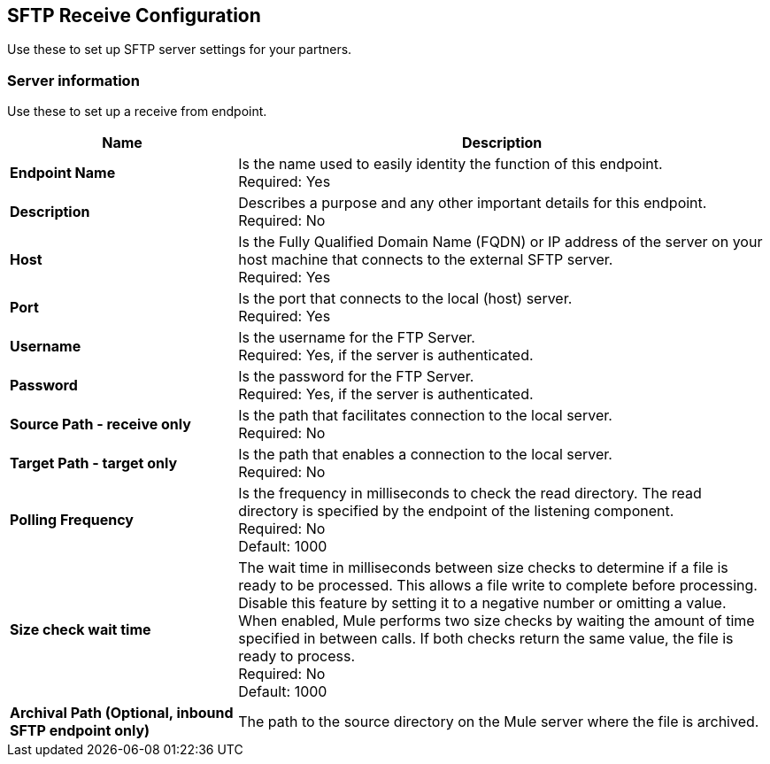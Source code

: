 == SFTP Receive Configuration

Use these to set up SFTP server settings for your partners.

=== Server information

Use these to set up a receive from endpoint.

[%header,cols="3s,7a"]
|===
|Name |Description

|Endpoint Name
| Is the name used to easily identity the function of this endpoint. +
Required: Yes +

|Description
| Describes a purpose and any other important details for this endpoint. +
Required: No +

|Host
| Is the Fully Qualified Domain Name (FQDN) or IP address of the server on your host machine that connects to the external SFTP server. +
Required: Yes +

|Port
| Is the port that connects to the local (host) server.  +
Required: Yes +

|Username
| Is the username for the FTP Server.   +
Required: Yes, if the server is authenticated. +

|Password
| Is the password for the FTP Server.  +
Required: Yes, if the server is authenticated. +

|Source Path - receive only
| Is the path that facilitates connection to the local server. +
Required: No +

|Target Path - target only
| Is the path that enables a connection to the local server. +
Required: No +

|Polling Frequency
| Is the frequency in milliseconds to check the read directory. The read directory is specified by the endpoint of the listening component. +
Required: No +
Default: 1000

|Size check wait time
| The wait time in milliseconds between size checks to determine if a file is ready to be processed. This allows a file write to complete before processing.
Disable this feature by setting it to a negative number or omitting a value.
When enabled, Mule performs two size checks by waiting the amount of time specified in between calls.
If both checks return the same value, the file is ready to process. +
Required: No +
Default: 1000

|Archival Path (Optional, inbound SFTP endpoint only)
|The path to the source directory on the Mule server where the file is archived. +


|===
